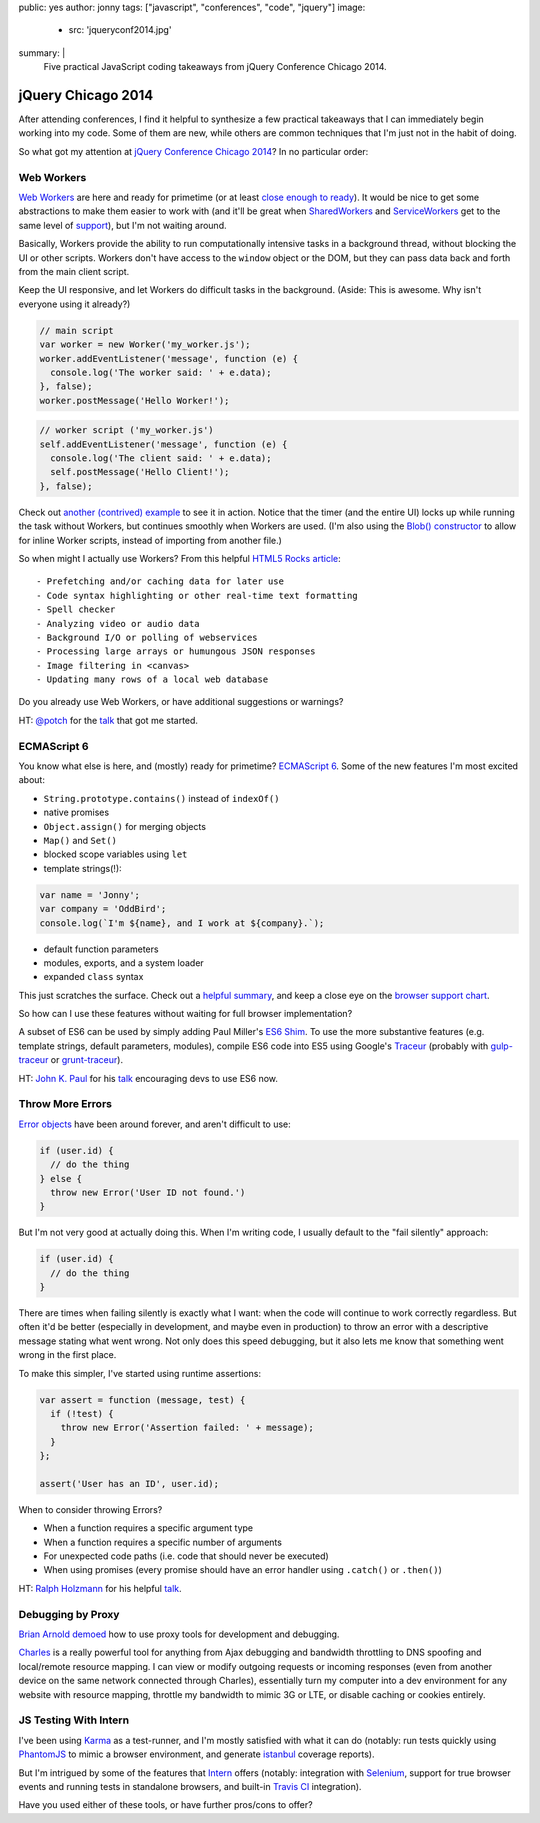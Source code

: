 public: yes
author: jonny
tags: ["javascript", "conferences", "code", "jquery"]
image:
 - src: 'jqueryconf2014.jpg'
summary: |
  Five practical JavaScript coding takeaways
  from jQuery Conference Chicago 2014.


jQuery Chicago 2014
===================

After attending conferences, I find it helpful to synthesize a few practical
takeaways that I can immediately begin working into my code. Some of them are
new, while others are common techniques that I'm just not in the habit of
doing.

So what got my attention at `jQuery Conference Chicago 2014`_? In no
particular order:

.. _jQuery Conference Chicago 2014: http://events.jquery.org/2014/chicago/


Web Workers
-----------

`Web Workers`_ are here and ready for primetime (or at least
`close enough to ready`_). It would be nice to get some abstractions to make
them easier to work with (and it'll be great when `SharedWorkers`_ and
`ServiceWorkers`_ get to the same level of `support`_), but I'm not waiting
around.

Basically, Workers provide the ability to run computationally intensive tasks
in a background thread, without blocking the UI or other scripts. Workers don't
have access to the ``window`` object or the DOM, but they can pass data back
and forth from the main client script.

Keep the UI responsive, and let Workers do difficult tasks in the background.
(Aside: This is awesome. Why isn't everyone using it already?)

.. code:: js

  // main script
  var worker = new Worker('my_worker.js');
  worker.addEventListener('message', function (e) {
    console.log('The worker said: ' + e.data);
  }, false);
  worker.postMessage('Hello Worker!');

.. code:: js

  // worker script ('my_worker.js')
  self.addEventListener('message', function (e) {
    console.log('The client said: ' + e.data);
    self.postMessage('Hello Client!');
  }, false);

Check out `another (contrived) example`_ to see it in action. Notice that the
timer (and the entire UI) locks up while running the task without Workers, but
continues smoothly when Workers are used. (I'm also using the
`Blob() constructor`_ to allow for inline Worker scripts, instead of importing
from another file.)

So when might I actually use Workers? From this helpful `HTML5 Rocks article`_:

::

  - Prefetching and/or caching data for later use
  - Code syntax highlighting or other real-time text formatting
  - Spell checker
  - Analyzing video or audio data
  - Background I/O or polling of webservices
  - Processing large arrays or humungous JSON responses
  - Image filtering in <canvas>
  - Updating many rows of a local web database

Do you already use Web Workers, or have additional suggestions or warnings?

HT: `@potch`_ for the `talk <http://potch.github.io/workers-talk/>`__
that got me started.

.. _Web Workers: https://developer.mozilla.org/en-US/docs/Web/Guide/Performance/Using_web_workers
.. _close enough to ready: http://caniuse.com/#feat=webworkers
.. _SharedWorkers: https://developer.mozilla.org/en-US/docs/Web/API/SharedWorker
.. _ServiceWorkers: https://developer.mozilla.org/en-US/docs/Web/API/ServiceWorker_API
.. _support: http://caniuse.com/#feat=sharedworkers
.. _another (contrived) example: http://codepen.io/jgerigmeyer/pen/vKixI
.. _Blob() constructor: https://developer.mozilla.org/en-US/docs/Web/API/Blob.Blob
.. _HTML5 Rocks article: http://www.html5rocks.com/en/tutorials/workers/basics/
.. _@potch: http://twitter.com/potch


ECMAScript 6
------------

You know what else is here, and (mostly) ready for primetime? `ECMAScript 6`_.
Some of the new features I'm most excited about:

- ``String.prototype.contains()`` instead of ``indexOf()``
- native promises
- ``Object.assign()`` for merging objects
- ``Map()`` and ``Set()``
- blocked scope variables using ``let``
- template strings(!):

.. code:: js

  var name = 'Jonny';
  var company = 'OddBird';
  console.log(`I'm ${name}, and I work at ${company}.`);

- default function parameters
- modules, exports, and a system loader
- expanded ``class`` syntax

This just scratches the surface. Check out a `helpful summary`_, and keep a
close eye on the `browser support chart`_.

So how can I use these features without waiting for full browser
implementation?

A subset of ES6 can be used by simply adding Paul Miller's `ES6 Shim`_. To use
the more substantive features (e.g. template strings, default parameters,
modules), compile ES6 code into ES5 using Google's `Traceur`_ (probably with
`gulp-traceur`_ or `grunt-traceur`_).

HT: `John K. Paul`_ for his
`talk <http://johnkpaul.github.io/presentations/jqcon/2014/es6-now/>`__
encouraging devs to use ES6 now.

.. _ECMAScript 6: http://wiki.ecmascript.org/doku.php?id=harmony:specification_drafts#draft_specification_for_es.next_ecma-262_edition_6
.. _helpful summary: http://git.io/es6features
.. _browser support chart: http://kangax.github.io/compat-table/es6/
.. _ES6 Shim: http://github.com/paulmillr/es6-shim/
.. _Traceur: http://github.com/google/traceur-compiler
.. _gulp-traceur: http://github.com/sindresorhus/gulp-traceur
.. _grunt-traceur: http://github.com/aaronfrost/grunt-traceur
.. _John K. Paul: http://twitter.com/johnkpaul


Throw More Errors
-----------------

`Error objects`_ have been around forever, and aren't difficult to use:

.. code:: js

  if (user.id) {
    // do the thing
  } else {
    throw new Error('User ID not found.')
  }

But I'm not very good at actually doing this. When I'm writing code, I usually
default to the "fail silently" approach:

.. code:: js

  if (user.id) {
    // do the thing
  }

There are times when failing silently is exactly what I want: when the code
will continue to work correctly regardless. But often it'd be better
(especially in development, and maybe even in production) to throw an error
with a descriptive message stating what went wrong. Not only does this speed
debugging, but it also lets me know that something went wrong in the first
place.

To make this simpler, I've started using runtime assertions:

.. code:: js

  var assert = function (message, test) {
    if (!test) {
      throw new Error('Assertion failed: ' + message);
    }
  };

  assert('User has an ID', user.id);

When to consider throwing Errors?

- When a function requires a specific argument type
- When a function requires a specific number of arguments
- For unexpected code paths (i.e. code that should never be executed)
- When using promises (every promise should have an error handler using
  ``.catch()`` or ``.then()``)

HT: `Ralph Holzmann`_ for his helpful
`talk <http://blog.ralphholzmann.com/presentations/2014/jquerychicago/throw_new_error.pdf>`__.

.. _Error objects: https://developer.mozilla.org/en-US/docs/Web/JavaScript/Reference/Global_Objects/Error
.. _Ralph Holzmann: http://twitter.com/rlph


Debugging by Proxy
------------------

`Brian Arnold`_ `demoed`_ how to use proxy tools for development and debugging.

`Charles`_ is a really powerful tool for anything from Ajax debugging and
bandwidth throttling to DNS spoofing and local/remote resource mapping. I can
view or modify outgoing requests or incoming responses (even from another
device on the same network connected through Charles), essentially turn my
computer into a dev environment for any website with resource mapping, throttle
my bandwidth to mimic 3G or LTE, or disable caching or cookies entirely.

.. _Brian Arnold: http://twitter.com/brianarn
.. _demoed: http://www.randomthink.net/presentations/jqcon-chicago-2014-beyond-devtools/presentation/
.. _Charles: http://www.charlesproxy.com/


JS Testing With Intern
----------------------

I've been using `Karma`_ as a test-runner, and I'm mostly satisfied with what
it can do (notably: run tests quickly using `PhantomJS`_ to mimic a browser
environment, and generate `istanbul`_ coverage reports).

But I'm intrigued by some of the features that `Intern`_ offers (notably:
integration with `Selenium`_, support for true browser events and running tests
in standalone browsers, and built-in `Travis CI`_ integration).

Have you used either of these tools, or have further pros/cons to offer?

.. _Karma: http://karma-runner.github.io/
.. _PhantomJS: http://phantomjs.org/
.. _istanbul: http://gotwarlost.github.io/istanbul/
.. _Intern: http://theintern.io/
.. _Selenium: http://www.seleniumhq.org/
.. _Travis CI: https://travis-ci.com/
